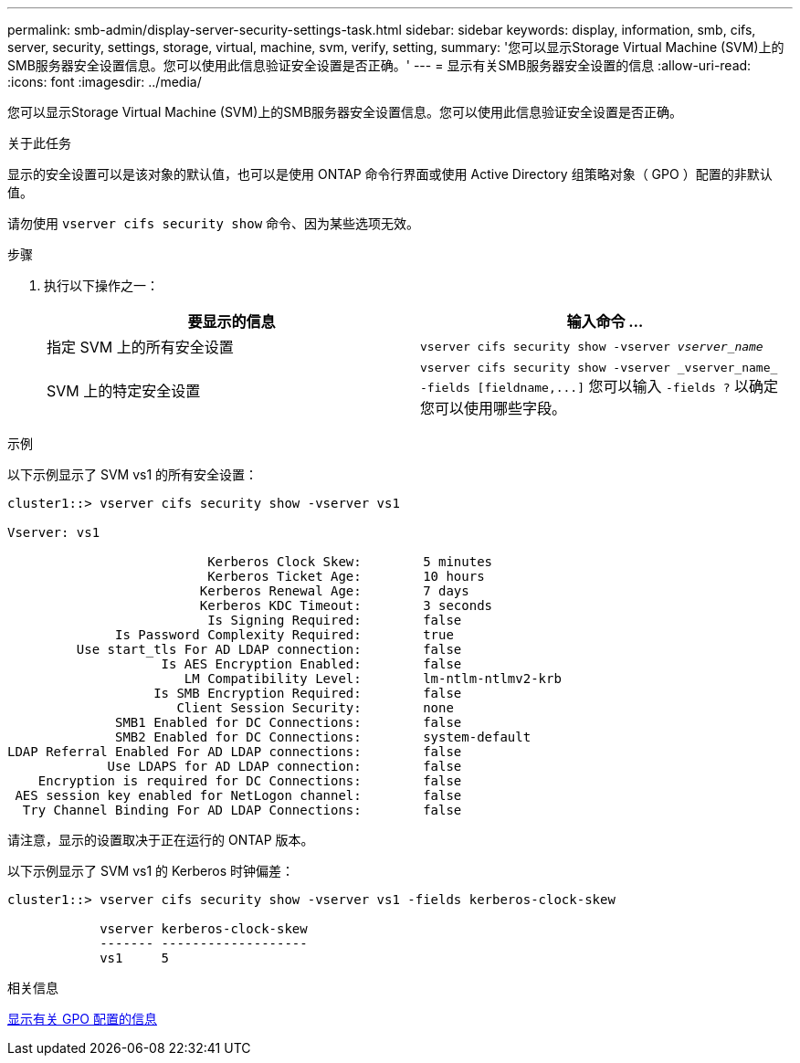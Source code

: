 ---
permalink: smb-admin/display-server-security-settings-task.html 
sidebar: sidebar 
keywords: display, information, smb, cifs, server, security, settings, storage, virtual, machine, svm, verify, setting, 
summary: '您可以显示Storage Virtual Machine (SVM)上的SMB服务器安全设置信息。您可以使用此信息验证安全设置是否正确。' 
---
= 显示有关SMB服务器安全设置的信息
:allow-uri-read: 
:icons: font
:imagesdir: ../media/


[role="lead"]
您可以显示Storage Virtual Machine (SVM)上的SMB服务器安全设置信息。您可以使用此信息验证安全设置是否正确。

.关于此任务
显示的安全设置可以是该对象的默认值，也可以是使用 ONTAP 命令行界面或使用 Active Directory 组策略对象（ GPO ）配置的非默认值。

请勿使用 `vserver cifs security show` 命令、因为某些选项无效。

.步骤
. 执行以下操作之一：
+
|===
| 要显示的信息 | 输入命令 ... 


 a| 
指定 SVM 上的所有安全设置
 a| 
`vserver cifs security show -vserver _vserver_name_`



 a| 
SVM 上的特定安全设置
 a| 
`+vserver cifs security show -vserver _vserver_name_ -fields [fieldname,...]+`     您可以输入 `-fields ?` 以确定您可以使用哪些字段。

|===


.示例
以下示例显示了 SVM vs1 的所有安全设置：

[listing]
----
cluster1::> vserver cifs security show -vserver vs1

Vserver: vs1

                          Kerberos Clock Skew:        5 minutes
                          Kerberos Ticket Age:        10 hours
                         Kerberos Renewal Age:        7 days
                         Kerberos KDC Timeout:        3 seconds
                          Is Signing Required:        false
              Is Password Complexity Required:        true
         Use start_tls For AD LDAP connection:        false
                    Is AES Encryption Enabled:        false
                       LM Compatibility Level:        lm-ntlm-ntlmv2-krb
                   Is SMB Encryption Required:        false
                      Client Session Security:        none
              SMB1 Enabled for DC Connections:        false
              SMB2 Enabled for DC Connections:        system-default
LDAP Referral Enabled For AD LDAP connections:        false
             Use LDAPS for AD LDAP connection:        false
    Encryption is required for DC Connections:        false
 AES session key enabled for NetLogon channel:        false
  Try Channel Binding For AD LDAP Connections:        false
----
请注意，显示的设置取决于正在运行的 ONTAP 版本。

以下示例显示了 SVM vs1 的 Kerberos 时钟偏差：

[listing]
----
cluster1::> vserver cifs security show -vserver vs1 -fields kerberos-clock-skew

            vserver kerberos-clock-skew
            ------- -------------------
            vs1     5
----
.相关信息
xref:display-gpo-config-task.adoc[显示有关 GPO 配置的信息]
